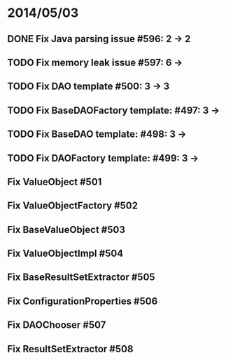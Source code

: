 * 2014/05/03
** DONE Fix Java parsing issue #596: 2 -> 2
** TODO Fix memory leak issue #597: 6 ->
** TODO Fix DAO template #500: 3 -> 3
** TODO Fix BaseDAOFactory template: #497: 3 ->
** TODO Fix BaseDAO template: #498: 3 ->
** TODO Fix DAOFactory template: #499: 3 ->
** Fix ValueObject #501
** Fix ValueObjectFactory #502
** Fix BaseValueObject #503
** Fix ValueObjectImpl #504
** Fix BaseResultSetExtractor #505
** Fix ConfigurationProperties #506
** Fix DAOChooser #507
** Fix ResultSetExtractor #508
